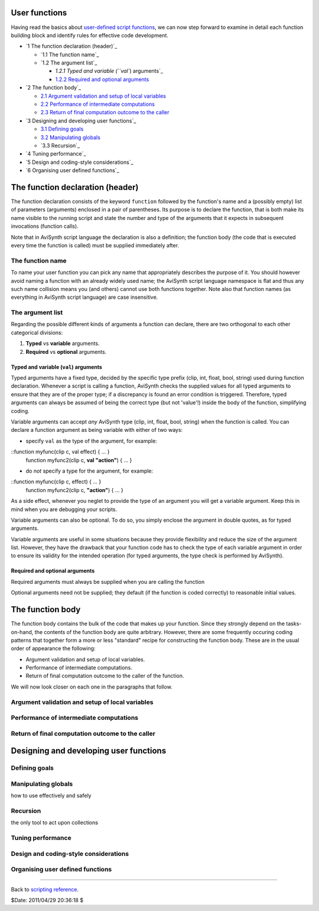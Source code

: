 
User functions
--------------

Having read the basics about `user-defined script functions`_, we can now
step forward to examine in detail each function building block and identify
rules for effective code development.

-   `1 The function declaration (header)`_

    -   `1.1 The function name`_
    -   `1.2 The argument list`_

        -   `1.2.1 Typed and variable (``val``) arguments`_
        -   `1.2.2 Required and optional arguments`_

-   `2 The function body`_

    -   `2.1 Argument validation and setup of local variables`_
    -   `2.2 Performance of intermediate computations`_
    -   `2.3 Return of final computation outcome to the caller`_

-   `3 Designing and developing user functions`_

    -   `3.1 Defining goals`_
    -   `3.2 Manipulating globals`_
    -   `3.3 Recursion`_

-   `4 Tuning performance`_
-   `5 Design and coding-style considerations`_
-   `6 Organising user defined functions`_


The function declaration (header)
---------------------------------

The function declaration consists of the keyword ``function`` followed by the
function's name and a (possibly empty) list of parameters (arguments)
enclosed in a pair of parentheses. Its purpose is to declare the function,
that is both make its name visible to the running script and state the number
and type of the arguments that it expects in subsequent invocations (function
calls).

Note that in AviSynth script language the declaration is also a definition;
the function body (the code that is executed every time the function is
called) must be supplied immediately after.


The function name
~~~~~~~~~~~~~~~~~

To name your user function you can pick any name that appropriately describes
the purpose of it. You should however avoid naming a function with an already
widely used name; the AviSynth script language namespace is flat and thus any
such name collision means you (and others) cannot use both functions
together. Note also that function names (as everything in AviSynth script
language) are case insensitive.


The argument list
~~~~~~~~~~~~~~~~~

Regarding the possible different kinds of arguments a function can declare,
there are two orthogonal to each other categorical divisions:

1.  **Typed** vs **variable** arguments.
2.  **Required** vs **optional** arguments.


Typed and variable (``val``) arguments
:::::::::::

Typed arguments have a fixed type, decided by the specific type prefix (clip,
int, float, bool, string) used during function declaration. Whenever a script
is calling a function, AviSynth checks the supplied values for all typed
arguments to ensure that they are of the proper type; if a discrepancy is
found an error condition is triggered. Therefore, typed arguments can always
be assumed of being the correct type (but not 'value'!) inside the body of
the function, simplifying coding.

Variable arguments can accept *any* AviSynth type (clip, int, float, bool,
string) when the function is called. You can declare a function argument as
being variable with either of two ways:

-   specify ``val`` as the type of the argument, for example:

::function myfunc(clip c, val effect) { ... }
    function myfunc2(clip c, **val "action"**) { ... }

-   do *not* specify a type for the argument, for example:

::function myfunc(clip c, effect) { ... }
    function myfunc2(clip c, **"action"**) { ... }

As a side effect, whenever you neglet to provide the type of an argument you
will get a variable argument. Keep this in mind when you are debugging your
scripts.

Variable arguments can also be optional. To do so, you simply enclose the
argument in double quotes, as for typed arguments.

Variable arguments are useful in some situations because they provide
flexibility and reduce the size of the argument list. However, they have the
drawback that your function code has to check the type of each variable
argument in order to ensure its validity for the intended operation (for
typed arguments, the type check is performed by AviSynth).


Required and optional arguments
:::::::::::::::::::::::::::::::

Required arguments must always be supplied when you are calling the function

Optional arguments need not be supplied; they default (if the function is
coded correctly) to reasonable initial values.


The function body
-----------------

The function body contains the bulk of the code that makes up your function.
Since they strongly depend on the tasks-on-hand, the contents of the function
body are quite arbitrary. However, there are some frequently occuring coding
patterns that together form a more or less "standard" recipe for constructing
the function body. These are in the usual order of appearance the following:

-   Argument validation and setup of local variables.
-   Performance of intermediate computations.
-   Return of final computation outcome to the caller of the function.

We will now look closer on each one in the paragraphs that follow.


Argument validation and setup of local variables
~~~~~~~~~~~~~~~~~~~~~~~~~~~~~~~~~~~~~~~~~~~~~~~~


Performance of intermediate computations
~~~~~~~~~~~~~~~~~~~~~~~~~~~~~~~~~~~~~~~~


Return of final computation outcome to the caller
~~~~~~~~~~~~~~~~~~~~~~~~~~~~~~~~~~~~~~~~~~~~~~~~~


Designing and developing user functions
---------------------------------------


Defining goals
~~~~~~~~~~~~~~


Manipulating globals
~~~~~~~~~~~~~~~~~~~~

how to use effectively and safely


Recursion
~~~~~~~~~

the only tool to act upon collections


Tuning performance
~~~~~~~~~~~~~~~~~~


Design and coding-style considerations
~~~~~~~~~~~~~~~~~~~~~~~~~~~~~~~~~~~~~~


Organising user defined functions
~~~~~~~~~~~~~~~~~~~~~~~~~~~~~~~~~

--------

Back to `scripting reference`_.

$Date: 2011/04/29 20:36:18 $

.. _user-defined script functions: syntax_userdefined_scriptfunctions.htm
    (User defined script functions)
.. _      The function declaration (header): #The_function_declaration
.. _         The function name: #The_function_name
.. _         The argument list: #The_argument_list
.. _) arguments: #Typed_and_variable_.28val.29_arguments
.. _1.2.2 Required and optional arguments:
    #Required_and_optional_arguments
.. _     The function body: #The_function_body
.. _2.1 Argument validation and setup of local variables:
    #Argument_validation_and_setup_of_local_variables
.. _2.2 Performance of intermediate computations:
    #Performance_of_intermediate_computations
.. _2.3 Return of final computation outcome to the caller:
    #Return_of_final_computation_outcome_to_the_caller
.. _   Designing and developing user functions: #Recursion
.. _3.1 Defining goals: #Defining_goals
.. _3.2 Manipulating globals: #Manipulating_globals
.. _Tuning performance: #Tuning_performance
.. _Design and coding-style considerations: #Design_and_coding-
    style_considerations
.. _Organising user defined functions: #Organising_user_defined_functions
.. _scripting reference: script_ref.htm (Scripting reference)
